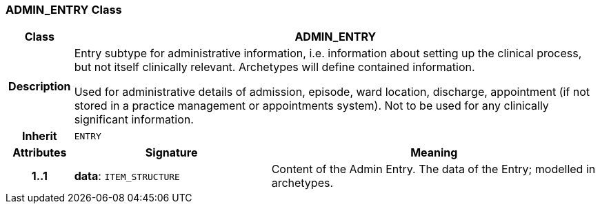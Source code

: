 === ADMIN_ENTRY Class

[cols="^1,3,5"]
|===
h|*Class*
2+^h|*ADMIN_ENTRY*

h|*Description*
2+a|Entry subtype for administrative information, i.e. information about setting up the clinical process, but not itself clinically relevant. Archetypes will define contained information.

Used for administrative details of admission, episode, ward location, discharge, appointment (if not stored in a practice management or appointments system).
Not to be used for any clinically significant information.

h|*Inherit*
2+|`ENTRY`

h|*Attributes*
^h|*Signature*
^h|*Meaning*

h|*1..1*
|*data*: `ITEM_STRUCTURE`
a|Content of the Admin Entry.
The data of the Entry; modelled in archetypes.
|===
